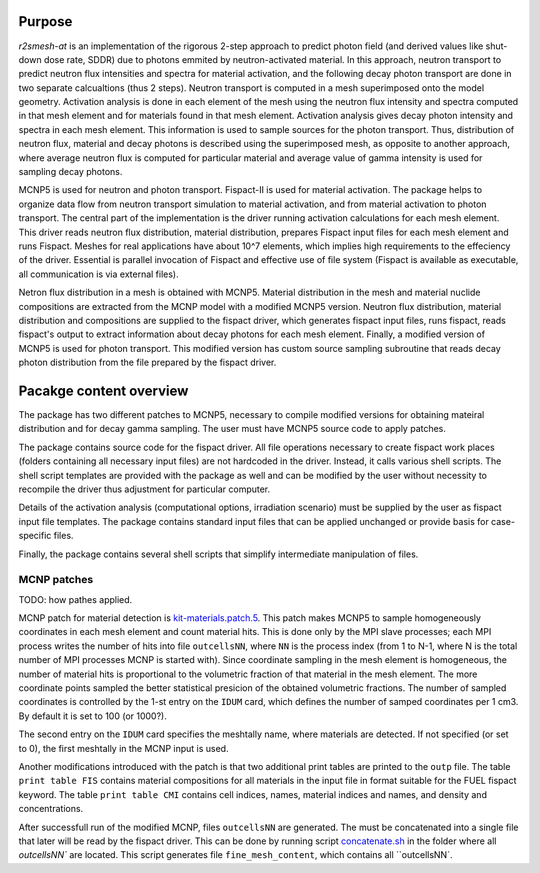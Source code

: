 Purpose
===========
`r2smesh-at` is an implementation of the rigorous 2-step approach to predict
photon field (and derived values like shut-down dose rate, SDDR) due to photons
emmited by neutron-activated material. In this approach, neutron transport to
predict neutron flux intensities and spectra for material activation, and the
following decay photon transport are done in two separate calcualtions (thus 2
steps). Neutron transport is computed in a mesh superimposed onto the model geometry.
Activation analysis is done in each element of the mesh using the neutron flux
intensity and spectra computed in that mesh element and for materials found in
that mesh element. Activation analysis gives decay photon intensity and spectra
in each mesh element. This information is used to sample sources for the photon
transport. Thus, distribution of neutron flux, material and decay photons is
described using the superimposed mesh, as opposite to another approach, where
average neutron flux is computed for particular material and average value of
gamma intensity is used for sampling decay photons.

MCNP5 is used for neutron and photon transport. Fispact-II is used for material
activation.  The package helps to organize data flow from neutron transport
simulation to material activation, and from material activation to photon
transport. The central part of the implementation is the driver running
activation calculations for each mesh element. This driver reads neutron flux
distribution, material distribution, prepares Fispact input files for each mesh
element and runs Fispact. Meshes for real applications have about 10^7
elements, which implies high requirements to the effeciency of the driver.
Essential is parallel invocation of Fispact and effective use of file system
(Fispact is available as executable, all communication is via external files).

Netron flux distribution in a mesh is obtained with MCNP5. Material
distribution in the mesh and material nuclide compositions are extracted from
the MCNP model with a modified MCNP5 version. Neutron flux distribution,
material distribution and compositions are supplied to the fispact driver,
which generates fispact input files, runs fispact, reads fispact's output to
extract information about decay photons for each mesh element.  Finally, a
modified version of MCNP5 is used for photon transport. This modified version
has custom source sampling subroutine that reads decay photon distribution from
the file prepared by the fispact driver.


Pacakge content overview
==========================

The package has two different patches to MCNP5, necessary to compile modified
versions for obtaining mateiral distribution and for decay gamma sampling. The
user must have MCNP5 source code to apply patches.

The package contains source code for the fispact driver. All file operations
necessary to create fispact work places (folders containing all necessary input
files) are not hardcoded in the driver. Instead, it calls various shell
scripts. The shell script templates are provided with the package as well and
can be modified by the user without necessity to recompile the driver thus
adjustment for particular computer. 

Details of the activation analysis (computational options, irradiation
scenario) must be supplied by the user as fispact input file templates. The
package contains standard input files that can be applied unchanged or provide
basis for case-specific files.

Finally, the package contains several shell scripts that simplify intermediate
manipulation of files.


MCNP patches
--------------
TODO: how pathes applied. 

MCNP patch for material detection is `kit-materials.patch.5`_.
This patch makes MCNP5 to sample homogeneously coordinates in each mesh element
and count material hits. This is done only by the MPI slave processes; each MPI
process writes the number of hits into file ``outcellsNN``, where ``NN`` is the
process index (from 1 to N-1, where N is the total number of MPI processes MCNP
is started with). Since coordinate sampling in the mesh element is homogeneous,
the number of material hits is proportional to the volumetric fraction of that
material in the mesh element.  The more coordinate points sampled the better
statistical presicion of the obtained volumetric fractions. The number of
sampled coordinates is controlled by the 1-st entry on the ``IDUM`` card, which
defines the number of samped coordinates per 1 cm3. By default it is set to 100
(or 1000?).

The second entry on the ``IDUM`` card specifies the meshtally name, where
materials are detected.  If not specified (or set to 0), the first meshtally in
the MCNP input is used.

Another modifications introduced with the patch is that two additional print
tables are printed to the ``outp`` file. The table ``print table FIS`` contains
material compositions for all materials in the input file in format suitable
for the FUEL fispact keyword. The table ``print table CMI`` contains cell
indices, names, material indices and names, and density and concentrations. 

After successfull run of the modified MCNP, files ``outcellsNN`` are generated.
The must be concatenated into a single file that later will be read by the
fispact driver. This can be done by running script
`concatenate.sh`_ in the folder where all `outcellsNN`` are
located. This script generates file ``fine_mesh_content``, which contains all ``outcellsNN`.

.. _kit-materials.patch.5: ../mcnp-mod/kit-materials.patch.5

.. _concatenate.sh: ../scripts/concatenate.sh


